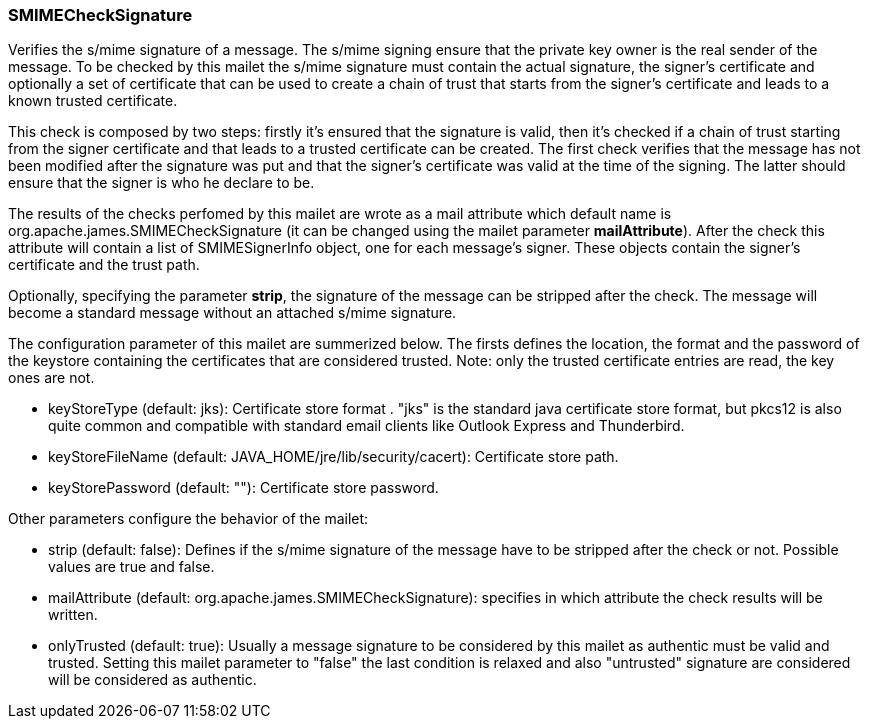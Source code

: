 === SMIMECheckSignature

Verifies the s/mime signature of a message. The s/mime signing ensure that
the private key owner is the real sender of the message. To be checked by
this mailet the s/mime signature must contain the actual signature, the
signer's certificate and optionally a set of certificate that can be used to
create a chain of trust that starts from the signer's certificate and leads
to a known trusted certificate.

This check is composed by two steps: firstly it's ensured that the signature
is valid, then it's checked if a chain of trust starting from the signer
certificate and that leads to a trusted certificate can be created. The first
check verifies that the message has not been modified after the signature
was put and that the signer's certificate was valid at the time of the
signing. The latter should ensure that the signer is who he declare to be.

The results of the checks perfomed by this mailet are wrote as a mail
attribute which default name is org.apache.james.SMIMECheckSignature (it can
be changed using the mailet parameter *mailAttribute*). After
the check this attribute will contain a list of SMIMESignerInfo object, one
for each message's signer. These objects contain the signer's certificate and
the trust path.

Optionally, specifying the parameter *strip*, the signature of
the message can be stripped after the check. The message will become a
standard message without an attached s/mime signature.

The configuration parameter of this mailet are summerized below. The firsts
defines the location, the format and the password of the keystore containing
the certificates that are considered trusted. Note: only the trusted certificate
entries are read, the key ones are not.


* keyStoreType (default: jks): Certificate store format . "jks" is the
standard java certificate store format, but pkcs12 is also quite common and
compatible with standard email clients like Outlook Express and Thunderbird.
* keyStoreFileName (default: JAVA_HOME/jre/lib/security/cacert): Certificate
store path.
* keyStorePassword (default: ""): Certificate store password.

Other parameters configure the behavior of the mailet:

* strip (default: false): Defines if the s/mime signature of the message
have to be stripped after the check or not. Possible values are true and
false.
* mailAttribute (default: org.apache.james.SMIMECheckSignature):
specifies in which attribute the check results will be written.
* onlyTrusted (default: true): Usually a message signature to be
considered by this mailet as authentic must be valid and trusted. Setting
this mailet parameter to "false" the last condition is relaxed and also
"untrusted" signature are considered will be considered as authentic.
